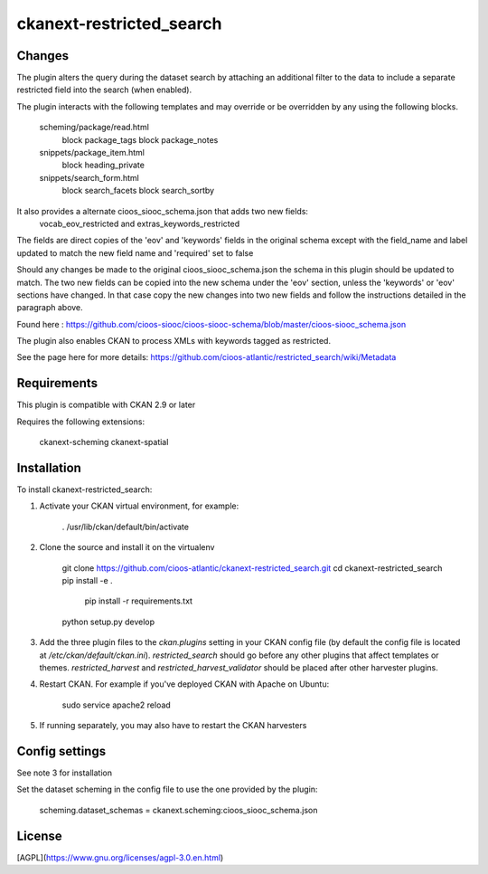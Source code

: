 ================
**ckanext-restricted_search**
================

**Changes**
=============

The plugin alters the query during the dataset search by attaching an additional filter to the data to include a separate restricted field into the search (when enabled).

The plugin interacts with the following templates and may override or be overridden by any using the following blocks.

    scheming/package/read.html
        block package_tags
        block package_notes
    snippets/package_item.html
        block heading_private
    snippets/search_form.html
        block search_facets
        block search_sortby

It also provides a alternate cioos_siooc_schema.json that adds two new fields:
    vocab_eov_restricted and extras_keywords_restricted
The fields are direct copies of the 'eov' and 'keywords' fields in the original schema except with the field_name and label updated to match the new field name and 'required' set to false

Should any changes be made to the original cioos_siooc_schema.json the schema in this plugin should be updated to match. The two new fields can be copied into the new schema under the 'eov' section, unless the 'keywords' or 'eov' sections have changed. In that case copy the new changes into two new fields and follow the instructions detailed in the paragraph above.

Found here : https://github.com/cioos-siooc/cioos-siooc-schema/blob/master/cioos-siooc_schema.json 

The plugin also enables CKAN to process XMLs with keywords tagged as restricted. 

See the page here for more details: https://github.com/cioos-atlantic/restricted_search/wiki/Metadata

**Requirements**
=============

This plugin is compatible with CKAN 2.9 or later

Requires the following extensions:

    ckanext-scheming
    ckanext-spatial

**Installation**
=============

To install ckanext-restricted_search:

1. Activate your CKAN virtual environment, for example:

     . /usr/lib/ckan/default/bin/activate

2. Clone the source and install it on the virtualenv

    git clone https://github.com/cioos-atlantic/ckanext-restricted_search.git
    cd ckanext-restricted_search
    pip install -e .
	pip install -r requirements.txt
    python setup.py develop

3. Add the three plugin files to the `ckan.plugins` setting in your CKAN
   config file (by default the config file is located at
   `/etc/ckan/default/ckan.ini`). `restricted_search` should go before any
   other plugins that affect templates or themes. `restricted_harvest` and 
   `restricted_harvest_validator` should be placed after other 
   harvester plugins.

4. Restart CKAN. For example if you've deployed CKAN with Apache on Ubuntu:

     sudo service apache2 reload
     
5. If running separately, you may also have to restart the CKAN harvesters


**Config settings**
=============

See note 3 for installation

Set the dataset scheming in the config file to use the one provided by the plugin:

    scheming.dataset_schemas = ckanext.scheming:cioos_siooc_schema.json

**License**
=============

[AGPL](https://www.gnu.org/licenses/agpl-3.0.en.html)
